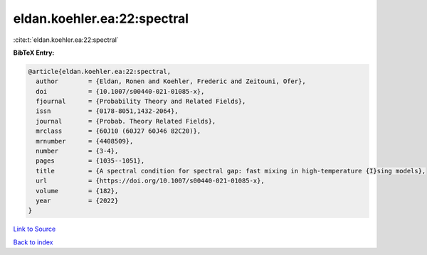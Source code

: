 eldan.koehler.ea:22:spectral
============================

:cite:t:`eldan.koehler.ea:22:spectral`

**BibTeX Entry:**

.. code-block:: bibtex

   @article{eldan.koehler.ea:22:spectral,
     author        = {Eldan, Ronen and Koehler, Frederic and Zeitouni, Ofer},
     doi           = {10.1007/s00440-021-01085-x},
     fjournal      = {Probability Theory and Related Fields},
     issn          = {0178-8051,1432-2064},
     journal       = {Probab. Theory Related Fields},
     mrclass       = {60J10 (60J27 60J46 82C20)},
     mrnumber      = {4408509},
     number        = {3-4},
     pages         = {1035--1051},
     title         = {A spectral condition for spectral gap: fast mixing in high-temperature {I}sing models},
     url           = {https://doi.org/10.1007/s00440-021-01085-x},
     volume        = {182},
     year          = {2022}
   }

`Link to Source <https://doi.org/10.1007/s00440-021-01085-x},>`_


`Back to index <../By-Cite-Keys.html>`_
